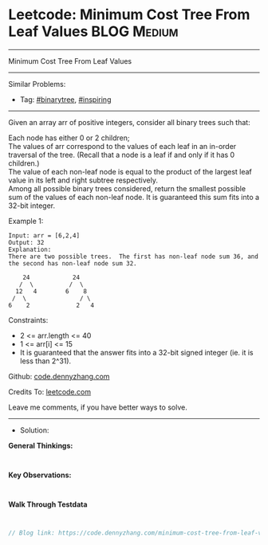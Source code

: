 * Leetcode: Minimum Cost Tree From Leaf Values                   :BLOG:Medium:
#+STARTUP: showeverything
#+OPTIONS: toc:nil \n:t ^:nil creator:nil d:nil
:PROPERTIES:
:type:     binarytree, inspiring, redo
:END:
---------------------------------------------------------------------
Minimum Cost Tree From Leaf Values
---------------------------------------------------------------------
#+BEGIN_HTML
<a href="https://github.com/dennyzhang/code.dennyzhang.com/tree/master/problems/minimum-cost-tree-from-leaf-values"><img align="right" width="200" height="183" src="https://www.dennyzhang.com/wp-content/uploads/denny/watermark/github.png" /></a>
#+END_HTML
Similar Problems:
- Tag: [[https://code.dennyzhang.com/tag/binarytree][#binarytree]], [[https://code.dennyzhang.com/tag/inspiring][#inspiring]]
---------------------------------------------------------------------
Given an array arr of positive integers, consider all binary trees such that:

Each node has either 0 or 2 children;
The values of arr correspond to the values of each leaf in an in-order traversal of the tree.  (Recall that a node is a leaf if and only if it has 0 children.)
The value of each non-leaf node is equal to the product of the largest leaf value in its left and right subtree respectively.
Among all possible binary trees considered, return the smallest possible sum of the values of each non-leaf node.  It is guaranteed this sum fits into a 32-bit integer.

Example 1:
#+BEGIN_EXAMPLE
Input: arr = [6,2,4]
Output: 32
Explanation:
There are two possible trees.  The first has non-leaf node sum 36, and the second has non-leaf node sum 32.

    24            24
   /  \          /  \
  12   4        6    8
 /  \               / \
6    2             2   4
#+END_EXAMPLE
 
Constraints:

- 2 <= arr.length <= 40
- 1 <= arr[i] <= 15
- It is guaranteed that the answer fits into a 32-bit signed integer (ie. it is less than 2^31).

Github: [[https://github.com/dennyzhang/code.dennyzhang.com/tree/master/problems/minimum-cost-tree-from-leaf-values][code.dennyzhang.com]]

Credits To: [[https://leetcode.com/problems/minimum-cost-tree-from-leaf-values/description/][leetcode.com]]

Leave me comments, if you have better ways to solve.
---------------------------------------------------------------------
- Solution:

*General Thinkings:*
#+BEGIN_EXAMPLE

#+END_EXAMPLE

*Key Observations:*
#+BEGIN_EXAMPLE

#+END_EXAMPLE

*Walk Through Testdata*
#+BEGIN_EXAMPLE

#+END_EXAMPLE

#+BEGIN_SRC go
// Blog link: https://code.dennyzhang.com/minimum-cost-tree-from-leaf-values

#+END_SRC

#+BEGIN_HTML
<div style="overflow: hidden;">
<div style="float: left; padding: 5px"> <a href="https://www.linkedin.com/in/dennyzhang001"><img src="https://www.dennyzhang.com/wp-content/uploads/sns/linkedin.png" alt="linkedin" /></a></div>
<div style="float: left; padding: 5px"><a href="https://github.com/dennyzhang"><img src="https://www.dennyzhang.com/wp-content/uploads/sns/github.png" alt="github" /></a></div>
<div style="float: left; padding: 5px"><a href="https://www.dennyzhang.com/slack" target="_blank" rel="nofollow"><img src="https://www.dennyzhang.com/wp-content/uploads/sns/slack.png" alt="slack"/></a></div>
</div>
#+END_HTML
